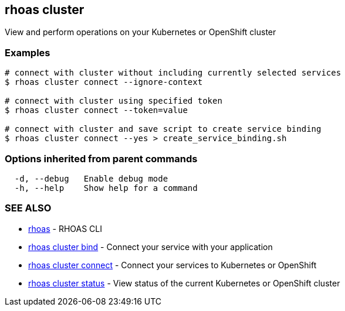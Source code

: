 == rhoas cluster

ifdef::env-github,env-browser[:relfilesuffix: .adoc]

View and perform operations on your Kubernetes or OpenShift cluster

=== Examples

....
# connect with cluster without including currently selected services
$ rhoas cluster connect --ignore-context

# connect with cluster using specified token
$ rhoas cluster connect --token=value

# connect with cluster and save script to create service binding
$ rhoas cluster connect --yes > create_service_binding.sh

....

=== Options inherited from parent commands

....
  -d, --debug   Enable debug mode
  -h, --help    Show help for a command
....

=== SEE ALSO

* link:rhoas{relfilesuffix}[rhoas]	 - RHOAS CLI
* link:rhoas_cluster_bind{relfilesuffix}[rhoas cluster bind]	 - Connect your service with your application
* link:rhoas_cluster_connect{relfilesuffix}[rhoas cluster connect]	 - Connect your services to Kubernetes or OpenShift
* link:rhoas_cluster_status{relfilesuffix}[rhoas cluster status]	 - View status of the current Kubernetes or OpenShift cluster

